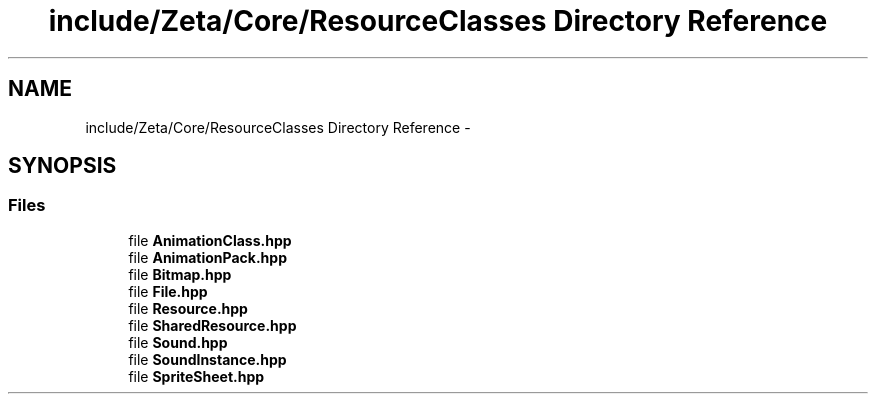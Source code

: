 .TH "include/Zeta/Core/ResourceClasses Directory Reference" 3 "Wed Feb 10 2016" "Zeta" \" -*- nroff -*-
.ad l
.nh
.SH NAME
include/Zeta/Core/ResourceClasses Directory Reference \- 
.SH SYNOPSIS
.br
.PP
.SS "Files"

.in +1c
.ti -1c
.RI "file \fBAnimationClass\&.hpp\fP"
.br
.ti -1c
.RI "file \fBAnimationPack\&.hpp\fP"
.br
.ti -1c
.RI "file \fBBitmap\&.hpp\fP"
.br
.ti -1c
.RI "file \fBFile\&.hpp\fP"
.br
.ti -1c
.RI "file \fBResource\&.hpp\fP"
.br
.ti -1c
.RI "file \fBSharedResource\&.hpp\fP"
.br
.ti -1c
.RI "file \fBSound\&.hpp\fP"
.br
.ti -1c
.RI "file \fBSoundInstance\&.hpp\fP"
.br
.ti -1c
.RI "file \fBSpriteSheet\&.hpp\fP"
.br
.in -1c
